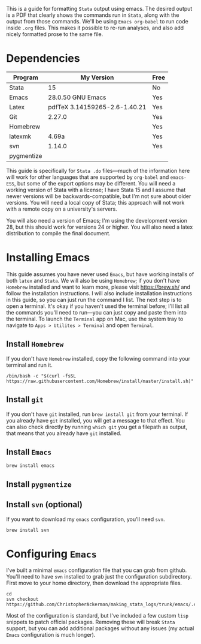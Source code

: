 #+LATEX_CLASS: article
#+LATEX_CLASS_OPTIONS: [a4paper]
#+LATEX_HEADER: \usepackage[margin=0.5in]{geometry}

#+BEGIN_ABSTRACT
This is a guide for formatting =Stata= output using emacs. The desired output is a PDF that clearly shows the commands run in =Stata=, along with the output from those commands. We'll be using =Emacs org-babel= to run code inside =.org= files. This makes it possible to re-run analyses, and also add nicely formatted prose to the same file. 
#+END_ABSTRACT 

* Dependencies
  | Program    | My Version                    | Free |
  |------------+-------------------------------+------|
  | Stata      | 15                            | No   |
  | Emacs      | 28.0.50 GNU Emacs             | Yes  |
  | Latex      | pdfTeX 3.14159265-2.6-1.40.21 | Yes  |
  | Git        | 2.27.0                        | Yes  |
  | Homebrew   |                               | Yes  |
  | latexmk    | 4.69a                         | Yes  |
  | svn        | 1.14.0                        | Yes  |
  | pygmentize |                           |      |
  

This guide is specifically for =Stata .do= files---much of the information here will work for other languages that are supported by =org-babel= and =emacs-ESS=, but some of the export options may be different. You will need a working version of Stata with a license; I have Stata 15 and I assume that newer versions will be backwards-compatible, but I'm not sure about older versions. You will need a local copy of Stata; this approach will not work with a remote copy on a university's servers. 

You will also need a version of Emacs; I'm using the development version 28, but this should work for versions 24 or higher. You will also need a latex distribution to compile the final document. 

* Installing Emacs
This guide assumes you have never used =Emacs=, but have working installs of both =latex= and =Stata=. We will also be using =Homebrew=; if you don't have =Homebrew= installed and want to learn more, please visit [[https://brew.sh/]] and follow the installation instructions. I will also include installation instructions in this guide, so you can just run the command I list. The next step is to open a terminal. It's okay if you haven't used the terminal before; I'll list all the commands you'll need to run---you can just copy and paste them into the terminal. To launch the =Terminal= app on Mac, use the system tray to navigate to =Apps > Utilites > Terminal= and open =Terminal=.

** Install =Homebrew=
If you don't have =Homebrew= installed, copy the following command into your terminal and run it.


#+begin_example
/bin/bash -c "$(curl -fsSL https://raw.githubusercontent.com/Homebrew/install/master/install.sh)"
#+end_example

** Install =git=
   If you don't have =git= installed, run ~brew install git~ from your terminal.
If you already have =git= installed, you will get a message to that effect. You can also check directly by running
~which git~ you get a filepath as output, that means that you already have =git= installed.

** Install =Emacs=
   
#+begin_example
brew install emacs
#+end_example

** Install =pygmentize=
** Install =svn= (optional)
If you want to download my =emacs= configuration, you'll need =svn=.

#+begin_example
brew install svn
#+end_example

* Configuring =Emacs=
  I've built a minimal =emacs= configuration file that you can grab from github. You'll need to have =svn= installed to grab just the configuration subdirectory. First move to your home directory, then download the appropriate files.

#+begin_example
cd 
svn checkout https://github.com/ChristopherAckerman/making_stata_logs/trunk/emacs/.emacs.d
#+end_example
Most of the configuration is standard, but I've included a few custom =lisp= snippets to patch official packages. Removing these will break =Stata= support, but you can add additional packages without any issues (my actual =Emacs= configuration is much longer).
